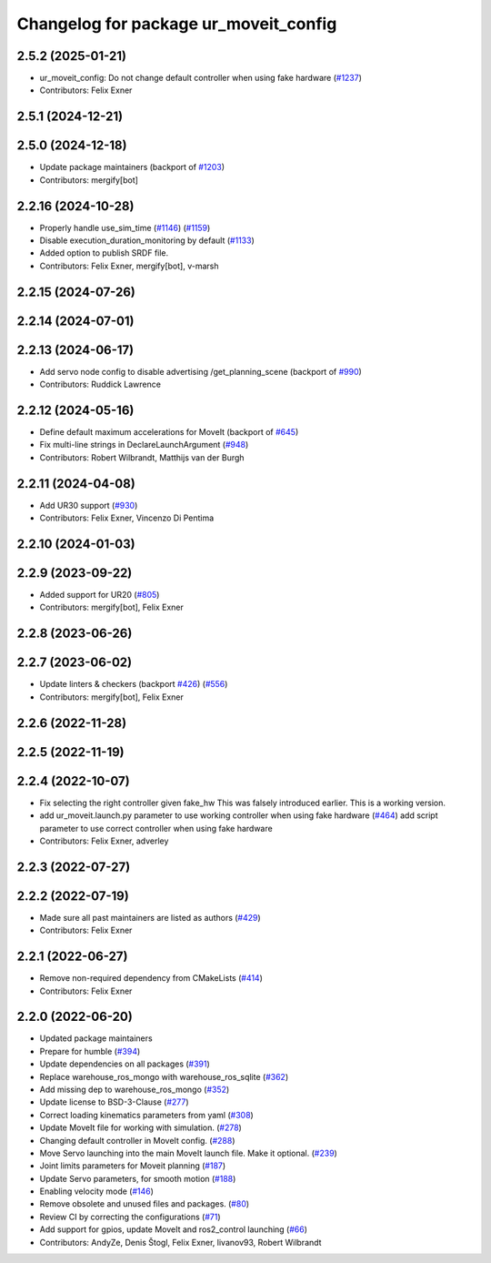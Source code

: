 ^^^^^^^^^^^^^^^^^^^^^^^^^^^^^^^^^^^^^^
Changelog for package ur_moveit_config
^^^^^^^^^^^^^^^^^^^^^^^^^^^^^^^^^^^^^^

2.5.2 (2025-01-21)
------------------
* ur_moveit_config: Do not change default controller when using fake hardware (`#1237 <https://github.com/UniversalRobots/Universal_Robots_ROS2_Driver/issues/1237>`_)
* Contributors: Felix Exner

2.5.1 (2024-12-21)
------------------

2.5.0 (2024-12-18)
------------------
* Update package maintainers (backport of `#1203 <https://github.com/UniversalRobots/Universal_Robots_ROS2_Driver/issues/1203>`_)
* Contributors: mergify[bot]

2.2.16 (2024-10-28)
-------------------
* Properly handle use_sim_time (`#1146 <https://github.com/UniversalRobots/Universal_Robots_ROS2_Driver/issues/1146>`_) (`#1159 <https://github.com/UniversalRobots/Universal_Robots_ROS2_Driver/issues/1159>`_)
* Disable execution_duration_monitoring by default (`#1133 <https://github.com/UniversalRobots/Universal_Robots_ROS2_Driver/issues/1133>`_)
* Added option to publish SRDF file.
* Contributors: Felix Exner, mergify[bot], v-marsh

2.2.15 (2024-07-26)
-------------------

2.2.14 (2024-07-01)
-------------------

2.2.13 (2024-06-17)
-------------------
* Add servo node config to disable advertising /get_planning_scene (backport of `#990 <https://github.com/UniversalRobots/Universal_Robots_ROS2_Driver/issues/990>`_)
* Contributors: Ruddick Lawrence

2.2.12 (2024-05-16)
-------------------
* Define default maximum accelerations for MoveIt (backport of `#645 <https://github.com/UniversalRobots/Universal_Robots_ROS2_Driver/issues/645>`_)
* Fix multi-line strings in DeclareLaunchArgument (`#948 <https://github.com/UniversalRobots/Universal_Robots_ROS2_Driver/issues/948>`_)
* Contributors: Robert Wilbrandt, Matthijs van der Burgh

2.2.11 (2024-04-08)
-------------------
* Add UR30 support (`#930 <https://github.com/UniversalRobots/Universal_Robots_ROS2_Driver/issues/930>`_)
* Contributors: Felix Exner, Vincenzo Di Pentima

2.2.10 (2024-01-03)
-------------------

2.2.9 (2023-09-22)
------------------
* Added support for UR20 (`#805 <https://github.com/UniversalRobots/Universal_Robots_ROS2_Driver/issues/805>`_)
* Contributors: mergify[bot], Felix Exner

2.2.8 (2023-06-26)
------------------

2.2.7 (2023-06-02)
------------------
* Update linters & checkers (backport `#426 <https://github.com/UniversalRobots/Universal_Robots_ROS2_Driver/issues/426>`_) (`#556 <https://github.com/UniversalRobots/Universal_Robots_ROS2_Driver/issues/556>`_)
* Contributors: mergify[bot], Felix Exner

2.2.6 (2022-11-28)
------------------

2.2.5 (2022-11-19)
------------------

2.2.4 (2022-10-07)
------------------
* Fix selecting the right controller given fake_hw
  This was falsely introduced earlier. This is a working version.
* add ur_moveit.launch.py parameter to use working controller when using fake hardware (`#464 <https://github.com/UniversalRobots/Universal_Robots_ROS2_Driver/issues/464>`_)
  add script parameter to use correct controller when using fake hardware
* Contributors: Felix Exner, adverley

2.2.3 (2022-07-27)
------------------

2.2.2 (2022-07-19)
------------------
* Made sure all past maintainers are listed as authors (`#429 <https://github.com/UniversalRobots/Universal_Robots_ROS2_Driver/issues/429>`_)
* Contributors: Felix Exner

2.2.1 (2022-06-27)
------------------
* Remove non-required dependency from CMakeLists (`#414 <https://github.com/UniversalRobots/Universal_Robots_ROS2_Driver/issues/414>`_)
* Contributors: Felix Exner

2.2.0 (2022-06-20)
------------------
* Updated package maintainers
* Prepare for humble (`#394 <https://github.com/UniversalRobots/Universal_Robots_ROS2_Driver/issues/394>`_)
* Update dependencies on all packages (`#391 <https://github.com/UniversalRobots/Universal_Robots_ROS2_Driver/issues/391>`_)
* Replace warehouse_ros_mongo with warehouse_ros_sqlite (`#362 <https://github.com/UniversalRobots/Universal_Robots_ROS2_Driver/issues/362>`_)
* Add missing dep to warehouse_ros_mongo (`#352 <https://github.com/UniversalRobots/Universal_Robots_ROS2_Driver/issues/352>`_)
* Update license to BSD-3-Clause (`#277 <https://github.com/UniversalRobots/Universal_Robots_ROS2_Driver/issues/277>`_)
* Correct loading kinematics parameters from yaml (`#308 <https://github.com/UniversalRobots/Universal_Robots_ROS2_Driver/issues/308>`_)
* Update MoveIt file for working with simulation. (`#278 <https://github.com/UniversalRobots/Universal_Robots_ROS2_Driver/issues/278>`_)
* Changing default controller in MoveIt config. (`#288 <https://github.com/UniversalRobots/Universal_Robots_ROS2_Driver/issues/288>`_)
* Move Servo launching into the main MoveIt launch file. Make it optional. (`#239 <https://github.com/UniversalRobots/Universal_Robots_ROS2_Driver/issues/239>`_)
* Joint limits parameters for Moveit planning (`#187 <https://github.com/UniversalRobots/Universal_Robots_ROS2_Driver/issues/187>`_)
* Update Servo parameters, for smooth motion (`#188 <https://github.com/UniversalRobots/Universal_Robots_ROS2_Driver/issues/188>`_)
* Enabling velocity mode (`#146 <https://github.com/UniversalRobots/Universal_Robots_ROS2_Driver/issues/146>`_)
* Remove obsolete and unused files and packages. (`#80 <https://github.com/UniversalRobots/Universal_Robots_ROS2_Driver/issues/80>`_)
* Review CI by correcting the configurations (`#71 <https://github.com/UniversalRobots/Universal_Robots_ROS2_Driver/issues/71>`_)
* Add support for gpios, update MoveIt and ros2_control launching (`#66 <https://github.com/UniversalRobots/Universal_Robots_ROS2_Driver/issues/66>`_)
* Contributors: AndyZe, Denis Štogl, Felix Exner, livanov93, Robert Wilbrandt
